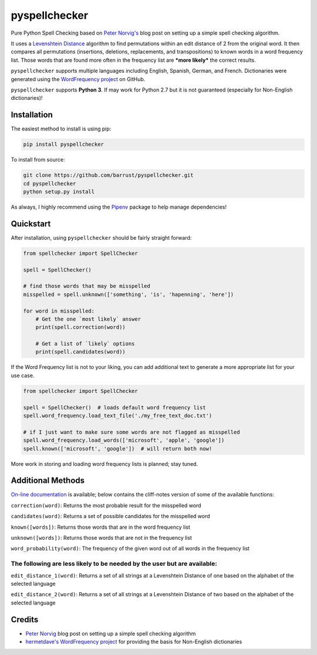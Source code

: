 pyspellchecker
===============================================================================

.. image:: https://travis-ci.org/barrust/pyspellchecker.svg?branch=master
    :target: https://travis-ci.org/barrust/pyspellchecker
.. image:: https://coveralls.io/repos/github/barrust/pyspellchecker/badge.svg?branch=master
    :target: https://coveralls.io/github/barrust/pyspellchecker?branch=master


Pure Python Spell Checking based on `Peter
Norvig's <https://norvig.com/spell-correct.html>`__ blog post on setting
up a simple spell checking algorithm.

It uses a `Levenshtein Distance <https://en.wikipedia.org/wiki/Levenshtein_distance>`__
algorithm to find permutations within an edit distance of 2 from the
original word. It then compares all permutations (insertions, deletions,
replacements, and transpositions) to known words in a word frequency
list. Those words that are found more often in the frequency list are
***more likely*** the correct results.

``pyspellchecker`` supports multiple languages including English, Spanish,
German, and French. Dictionaries were generated using the `WordFrequency project <https://github.com/hermitdave/FrequencyWords>`__ on GitHub.

``pyspellchecker`` supports **Python 3**. If may work for Python 2.7 but it is not
guaranteed (especially for Non-English dictionaries)!


Installation
-------------------------------------------------------------------------------

The easiest method to install is using pip:

.. code:: bash

    pip install pyspellchecker

To install from source:

.. code:: bash

    git clone https://github.com/barrust/pyspellchecker.git
    cd pyspellchecker
    python setup.py install

As always, I highly recommend using the
`Pipenv <https://github.com/pypa/pipenv>`__ package to help manage
dependencies!


Quickstart
-------------------------------------------------------------------------------

After installation, using ``pyspellchecker`` should be fairly straight
forward:

.. code:: python

    from spellchecker import SpellChecker

    spell = SpellChecker()

    # find those words that may be misspelled
    misspelled = spell.unknown(['something', 'is', 'hapenning', 'here'])

    for word in misspelled:
        # Get the one `most likely` answer
        print(spell.correction(word))

        # Get a list of `likely` options
        print(spell.candidates(word))



If the Word Frequency list is not to your liking, you can add additional
text to generate a more appropriate list for your use case.

.. code:: python

    from spellchecker import SpellChecker

    spell = SpellChecker()  # loads default word frequency list
    spell.word_frequency.load_text_file('./my_free_text_doc.txt')

    # if I just want to make sure some words are not flagged as misspelled
    spell.word_frequency.load_words(['microsoft', 'apple', 'google'])
    spell.known(['microsoft', 'google'])  # will return both now!




More work in storing and loading word frequency lists is planned; stay
tuned.


Additional Methods
-------------------------------------------------------------------------------

`On-line documentation <http://pyspellchecker.readthedocs.io/en/latest/>`__ is available; below contains the cliff-notes version of some of the available functions:


``correction(word)``: Returns the most probable result for the
misspelled word

``candidates(word)``: Returns a set of possible candidates for the
misspelled word

``known([words])``: Returns those words that are in the word frequency
list

``unknown([words])``: Returns those words that are not in the frequency
list

``word_probability(word)``: The frequency of the given word out of all
words in the frequency list

The following are less likely to be needed by the user but are available:
^^^^^^^^^^^^^^^^^^^^^^^^^^^^^^^^^^^^^^^^^^^^^^^^^^^^^^^^^^^^^^^^^^^^^^^^^

``edit_distance_1(word)``: Returns a set of all strings at a Levenshtein
Distance of one based on the alphabet of the selected language

``edit_distance_2(word)``: Returns a set of all strings at a Levenshtein
Distance of two based on the alphabet of the selected language


Credits
-------------------------------------------------------------------------------

* `Peter Norvig <https://norvig.com/spell-correct.html>`__ blog post on setting up a simple spell checking algorithm

* `hermetdave's WordFrequency project <https://github.com/hermitdave/FrequencyWords>`__ for providing the basis for Non-English dictionaries

